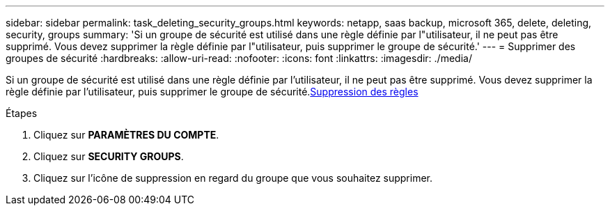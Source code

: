 ---
sidebar: sidebar 
permalink: task_deleting_security_groups.html 
keywords: netapp, saas backup, microsoft 365, delete, deleting, security, groups 
summary: 'Si un groupe de sécurité est utilisé dans une règle définie par l"utilisateur, il ne peut pas être supprimé. Vous devez supprimer la règle définie par l"utilisateur, puis supprimer le groupe de sécurité.' 
---
= Supprimer des groupes de sécurité
:hardbreaks:
:allow-uri-read: 
:nofooter: 
:icons: font
:linkattrs: 
:imagesdir: ./media/


[role="lead"]
Si un groupe de sécurité est utilisé dans une règle définie par l'utilisateur, il ne peut pas être supprimé. Vous devez supprimer la règle définie par l'utilisateur, puis supprimer le groupe de sécurité.<<task_deleting_rules.adoc#deleting-rules,Suppression des règles>>

.Étapes
. Cliquez sur *PARAMÈTRES DU COMPTE*.
. Cliquez sur *SECURITY GROUPS*.
. Cliquez sur l'icône de suppression en regard du groupe que vous souhaitez supprimer.

